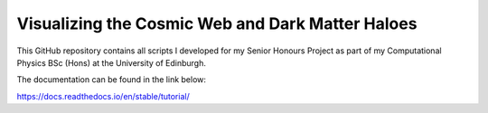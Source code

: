 Visualizing the Cosmic Web and Dark Matter Haloes
=================================================

This GitHub repository contains all scripts I developed for my Senior Honours Project
as part of my Computational Physics BSc (Hons) at the University of Edinburgh.

The documentation can be found in the link below:

https://docs.readthedocs.io/en/stable/tutorial/
